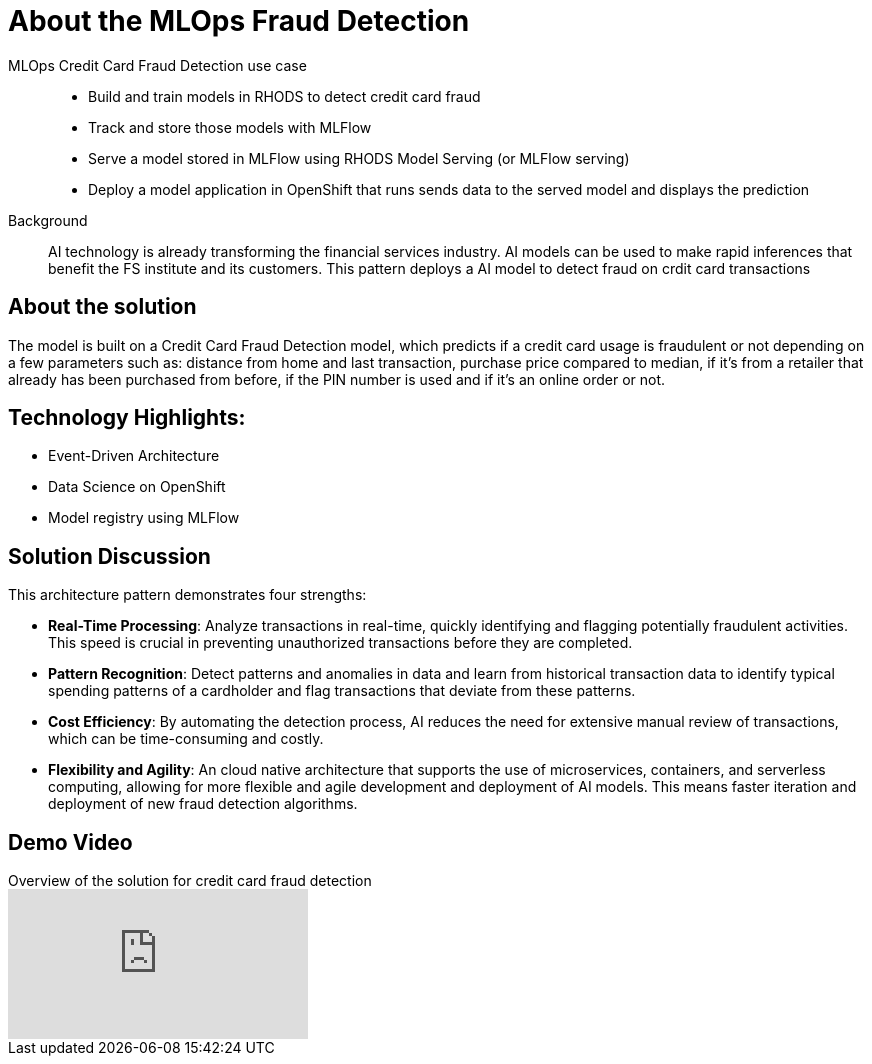 :_content-type: CONCEPT
:imagesdir: ../../images

[id="about-mlops-fraud-detection-pattern"]
= About the MLOps Fraud Detection

MLOps Credit Card Fraud Detection use case::
* Build and train models in RHODS to detect credit card fraud
* Track and store those models with MLFlow
* Serve a model stored in MLFlow using RHODS Model Serving (or MLFlow serving)
* Deploy a model application in OpenShift that runs sends data to the served model and displays the prediction

+
Background::
AI technology is already transforming the financial services industry. AI models can be used to make rapid inferences that benefit the FS institute and its customers. This pattern deploys a AI model to detect fraud on crdit card transactions

[id="about-solution"]
== About the solution

The model is built on a Credit Card Fraud Detection model, which predicts if a credit card usage is fraudulent or not depending on a few parameters such as: distance from home and last transaction, purchase price compared to median, if it's from a retailer that already has been purchased from before, if the PIN number is used and if it's an online order or not.

== Technology Highlights:
* Event-Driven Architecture
* Data Science on OpenShift
* Model registry using MLFlow

== Solution Discussion

This architecture pattern demonstrates four strengths:

* *Real-Time Processing*: Analyze transactions in real-time, quickly identifying and flagging potentially fraudulent activities. This speed is crucial in preventing unauthorized transactions before they are completed.
* *Pattern Recognition*: Detect patterns and anomalies in data and learn from historical transaction data to identify typical spending patterns of a cardholder and flag transactions that deviate from these patterns.
* *Cost Efficiency*: By automating the detection process, AI reduces the need for extensive manual review of transactions, which can be time-consuming and costly.
* *Flexibility and Agility*: An cloud native architecture that supports the use of microservices, containers, and serverless computing, allowing for more flexible and agile development and deployment of AI models. This means faster iteration and deployment of new fraud detection algorithms.

== Demo Video

.Overview of the solution for credit card fraud detection
video::S4gVUclXlT8[youtube]